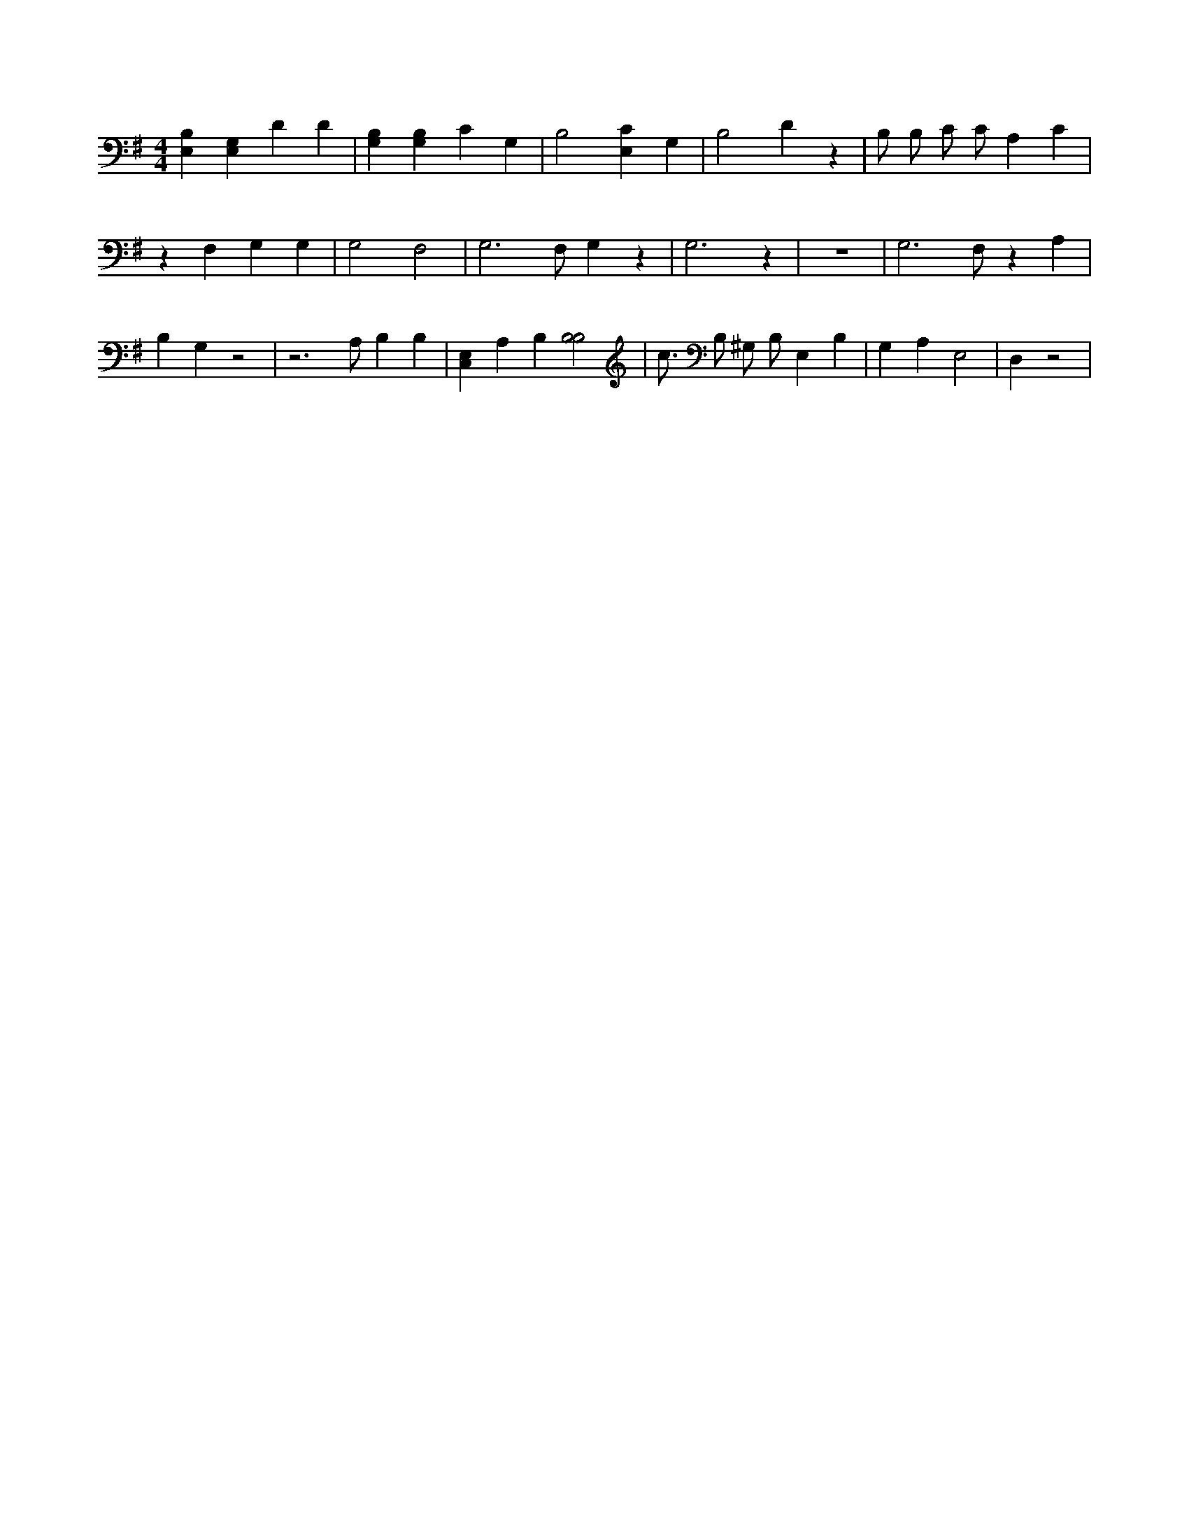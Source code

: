 X:545
L:1/4
M:4/4
K:GMaj
[E,B,] [E,G,] D D | [G,B,] [G,B,] C G, | B,2 [E,C] G, | B,2 D z | B,/2 B,/2 C/2 C/2 A, C | z F, G, G, | G,2 F,2 | G,3 /2 F,/2 G, z | G,3 z | z4 | G,3 /2 F,/2 z A, | B, G, z2 | z3 /2 A,/2 B, B, | [C,E,] A, B, [B,2B,2] | c3/4 B,/2 ^G,/2 B,/2 E, B, | G, A, E,2 | D, z2 |
